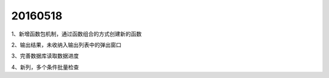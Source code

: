 .. log

20160518
======================

1、新增函数包机制，通过函数组合的方式创建新的函数

2、输出结果，未收纳入输出列表中的弹出窗口

3、完善数据库读取数据进度

4、新列，多个条件批量检查